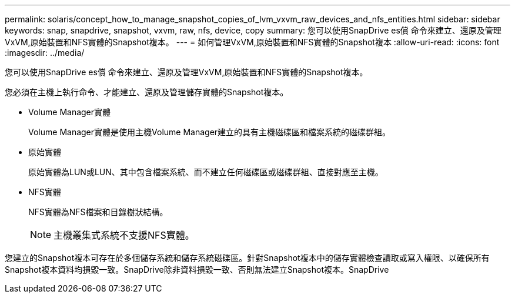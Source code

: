 ---
permalink: solaris/concept_how_to_manage_snapshot_copies_of_lvm_vxvm_raw_devices_and_nfs_entities.html 
sidebar: sidebar 
keywords: snap, snapdrive, snapshot, vxvm, raw, nfs, device, copy 
summary: 您可以使用SnapDrive es償 命令來建立、還原及管理VxVM,原始裝置和NFS實體的Snapshot複本。 
---
= 如何管理VxVM,原始裝置和NFS實體的Snapshot複本
:allow-uri-read: 
:icons: font
:imagesdir: ../media/


[role="lead"]
您可以使用SnapDrive es償 命令來建立、還原及管理VxVM,原始裝置和NFS實體的Snapshot複本。

您必須在主機上執行命令、才能建立、還原及管理儲存實體的Snapshot複本。

* Volume Manager實體
+
Volume Manager實體是使用主機Volume Manager建立的具有主機磁碟區和檔案系統的磁碟群組。

* 原始實體
+
原始實體為LUN或LUN、其中包含檔案系統、而不建立任何磁碟區或磁碟群組、直接對應至主機。

* NFS實體
+
NFS實體為NFS檔案和目錄樹狀結構。

+

NOTE: 主機叢集式系統不支援NFS實體。



您建立的Snapshot複本可存在於多個儲存系統和儲存系統磁碟區。針對Snapshot複本中的儲存實體檢查讀取或寫入權限、以確保所有Snapshot複本資料均損毀一致。SnapDrive除非資料損毀一致、否則無法建立Snapshot複本。SnapDrive
